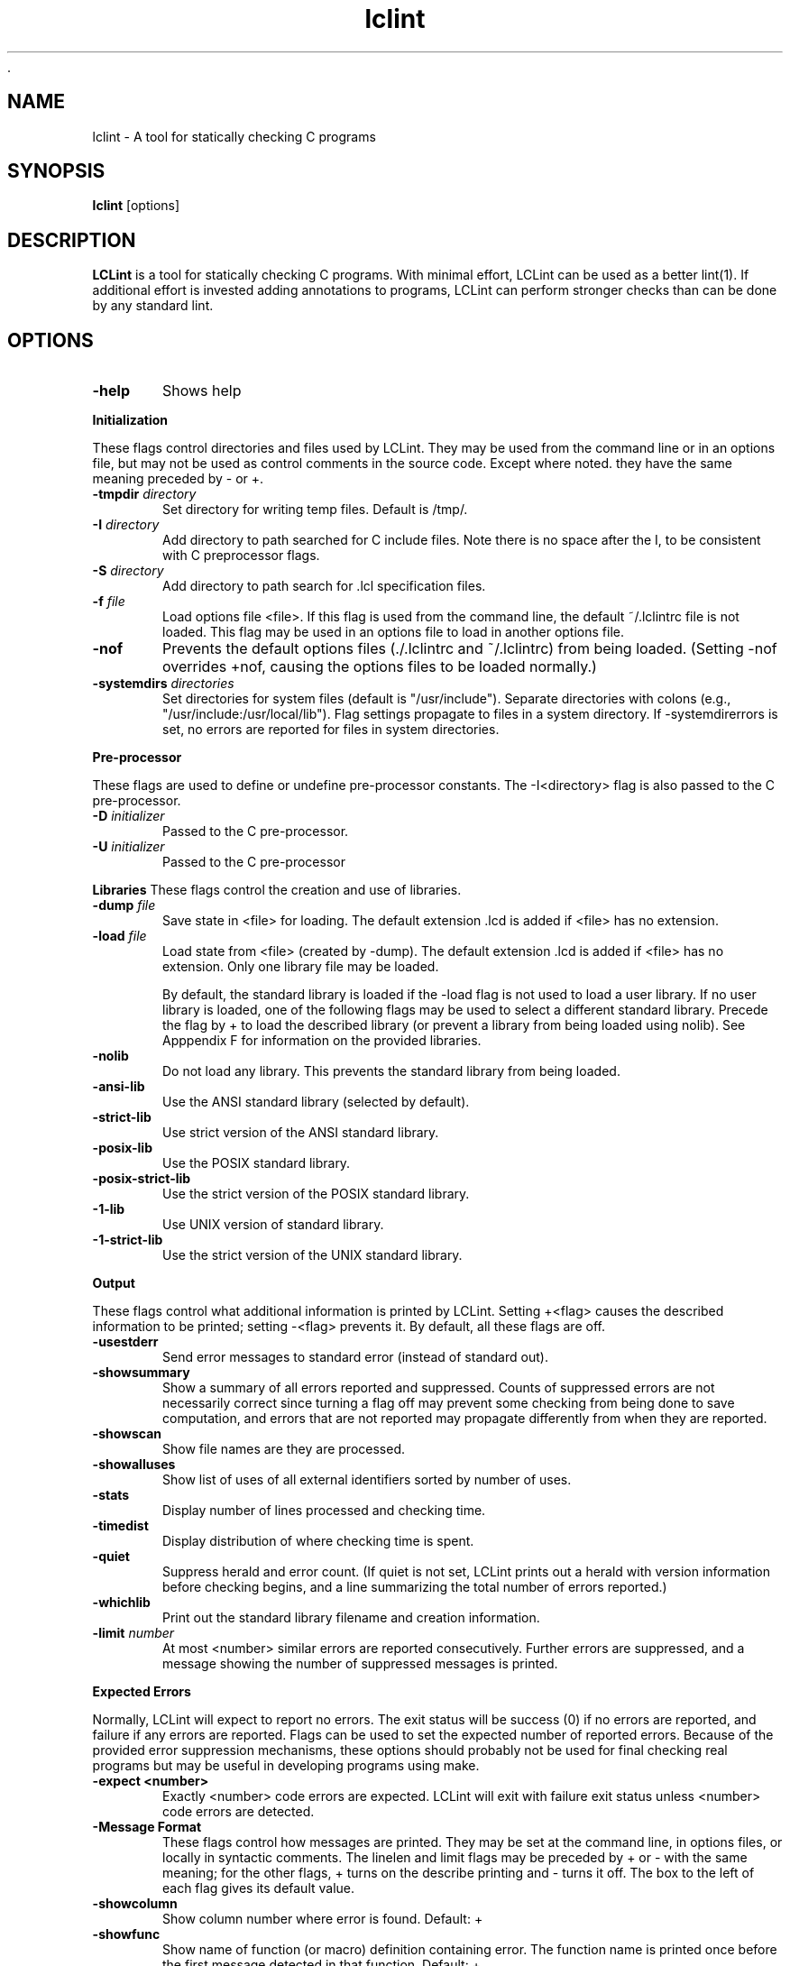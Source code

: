  .\" $Id: lclint.1,v 1.1 2001/10/16 00:24:47 evans1629 Exp $
.TH lclint 1 "A tool for statically checking C programs"

.SH NAME
lclint \- A tool for statically checking C programs

.SH SYNOPSIS
.BR lclint
[options]

.SH DESCRIPTION
.BR LCLint
is a tool for statically checking C programs. With minimal effort, LCLint can
be used as a better lint(1).
If additional effort is invested adding annotations to programs, LCLint can
perform stronger checks than can be done by any standard lint.

.SH OPTIONS

.TP 6
.B \-help
Shows help

.PP
.B Initialization

These flags control directories and files used by LCLint. They may be used from the
command line or in an options file, but may not be used as control comments in the
source code. Except where noted. they have the same meaning preceded by \- or +. 

.TP 6
.BI \-tmpdir " directory"
Set directory for writing temp files. Default is /tmp/. 

.TP 6
.BI \-I " directory"
Add directory to path searched for C include files. Note there is no space after the I,
to be consistent with C preprocessor flags. 

.TP 6
.BI \-S " directory"
Add directory to path search for .lcl specification files. 

.TP 6
.BI \-f " file"
Load options file <file>. If this flag is used from the command line, the default ~/.lclintrc file is
not loaded. This flag may be used in an options file to load in another options file. 

.TP 6
.B \-nof 
Prevents the default options files (./.lclintrc and ~/.lclintrc) from being loaded. (Setting
-nof overrides +nof, causing the options files to be loaded normally.) 

.TP 6
.BI \-systemdirs " directories"
Set directories for system files (default is "/usr/include"). Separate directories with colons (e.g.,
"/usr/include:/usr/local/lib"). Flag settings propagate to files in a system directory. If
-systemdirerrors is set, no errors are reported for files in system directories. 

.PP
.B Pre-processor

These flags are used to define or undefine pre-processor constants.
The -I<directory> flag is also passed to the C pre-processor.

.TP 6
.BI \-D " initializer"
Passed to the C pre-processor. 

.TP 6
.BI \-U " initializer"
Passed to the C pre-processor 

.PP
.B Libraries
These flags control the creation and use of libraries.

.TP 6
.BI \-dump " file"
Save state in <file> for loading. The default extension .lcd is added if <file> has no extension. 

.TP 6
.BI \-load " file"
Load state from <file> (created by -dump). The default extension .lcd is added if <file> has no
extension. Only one library file may be loaded. 

By default, the standard library is loaded if the -load flag is not used to load a user library. If no user library is
loaded, one of the following flags may be used to select a different standard library. Precede the flag by + to
load the described library (or prevent a library from being loaded using nolib). See Apppendix F for
information on the provided libraries. 

.TP 6
.B \-nolib 
Do not load any library. This prevents the standard library from being loaded. 

.TP 6
.B \-ansi-lib 
Use the ANSI standard library (selected by default). 

.TP 6
.B \-strict-lib 
Use strict version of the ANSI standard library. 

.TP 6
.B \-posix-lib 
Use the POSIX standard library. 

.TP 6
.B \-posix-strict-lib 
Use the strict version of the POSIX standard library. 

.TP 6
.B \-1-lib 
Use UNIX version of standard library. 

.TP 6
.B \-1-strict-lib 
Use the strict version of the UNIX standard library. 

.PP
.B Output

These flags control what additional information is printed by LCLint. Setting +<flag> causes the described
information to be printed; setting -<flag> prevents it. By default, all these flags are off.

.TP 6
.B \-usestderr 
Send error messages to standard error (instead of standard out). 

.TP 6
.B \-showsummary 
Show a summary of all errors reported and suppressed. Counts of suppressed errors are not
necessarily correct since turning a flag off may prevent some checking from being done to save
computation, and errors that are not reported may propagate differently from when they are
reported. 

.TP 6
.B \-showscan 
Show file names are they are processed. 

.TP 6
.B \-showalluses 
Show list of uses of all external identifiers sorted by number of uses. 

.TP 6
.B \-stats 
Display number of lines processed and checking time. 

.TP 6
.B \-timedist 
Display distribution of where checking time is spent. 

.TP 6
.B \-quiet 
Suppress herald and error count. (If quiet is not set, LCLint prints out a herald with version
information before checking begins, and a line summarizing the total number of errors reported.) 

.TP 6
.B \-whichlib 
Print out the standard library filename and creation information. 

.TP 6
.BI \-limit " number"
At most <number> similar errors are reported consecutively. Further errors are suppressed, and a
message showing the number of suppressed messages is printed. 

.PP
.B Expected Errors

Normally, LCLint will expect to report no errors. The exit status will be success (0) if no errors are reported,
and failure if any errors are reported. Flags can be used to set the expected number of reported errors.
Because of the provided error suppression mechanisms, these options should probably not be used for final
checking real programs but may be useful in developing programs using make.

.TP 6
.B \-expect <number> 
Exactly <number> code errors are expected. LCLint will exit with failure exit status unless
<number> code errors are detected. 

.TP 6
.B \-Message Format
These flags control how messages are printed. They may be set at the command line, in options files, or
locally in syntactic comments. The linelen and limit flags may be preceded by + or - with the same meaning;
for the other flags, + turns on the describe printing and - turns it off. The box to the left of each flag gives its
default value.

.TP 6
.B \-showcolumn 
Show column number where error is found. Default: + 

.TP 6
.B \-showfunc 
Show name of function (or macro) definition containing error. The function name is printed once
before the first message detected in that function. Default: +

.TP 6
.B \-showallconjs 
Show all possible alternate types (see Section 8.2.2). Default: - 

.TP 6
.B \-paren-file-format 
Use file(line) format in messages. 

.TP 6
.B \-hints 
Provide hints describing an error and how a message may be suppressed for the first error
reported in each error class. Default: + 

.TP 6
.B \-forcehints 
Provide hints for all errors reported, even if the hint has already been displayed for the same error
class. Default: - 

.TP 6
.BI \-linelen " number"
Set length of maximum message line to <number> characters. LCLint will split messages longer
than <number> characters long into multiple lines. Default: 80 

.PP
.B Mode Selector Flags

Mode selects flags set the mode checking flags to predefined values. They provide a quick coarse-grain way
of controlling what classes of errors are reported. Specific checking flags may be set after a mode flag to
override the mode settings. Mode flags may be used locally, however the mode settings will override specific
command line flag settings. A warning is produced if a mode flag is used after a mode checking flag has been
set. 

These are brief descriptions to give a general idea of what each mode does. To see the complete flag settings
in each mode, use lclint -help modes. A mode flag has the same effect when used with either + or -.

.TP 6
.B \-weak 
Weak checking, intended for typical unannotated C code. No modifies checking, macro checking,
rep exposure, or clean interface checking is done. Return values of type int may be ignored. The
types bool, int, char and user-defined enum types are all equivalent. Old style declarations are
unreported. 

.TP 6
.B \-standard 
The default mode. All checking done by weak, plus modifies checking, global alias checking, use all
parameters, using released storage, ignored return values or any type, macro checking,
unreachable code, infinite loops, and fall-through cases. The types bool, int and char are distinct.
Old style declarations are reported. 

.TP 6
.B \-checks 
Moderately strict checking. All checking done by standard, plus must modification checking, rep
exposure, return alias, memory management and complete interfaces. 

.TP 6
.B \-strict 
Absurdly strict checking. All checking done by checks, plus modifications and global variables
used in unspecified functions, strict standard library, and strict typing of C operators. A special
reward will be presented to the first person to produce a real program that produces no errors with
strict checking. 


.SH TODO
Improve this manpage :-)

.SH AUTHOR
If you need to get in contact with the authors send email to
.UR
mailto:lclint-bug@cs.virginia.edu
.UR

or visit 
.UR
http://lclint.cs.virginia.edu
.UR

.SH "SEE ALSO"
lint(1)
